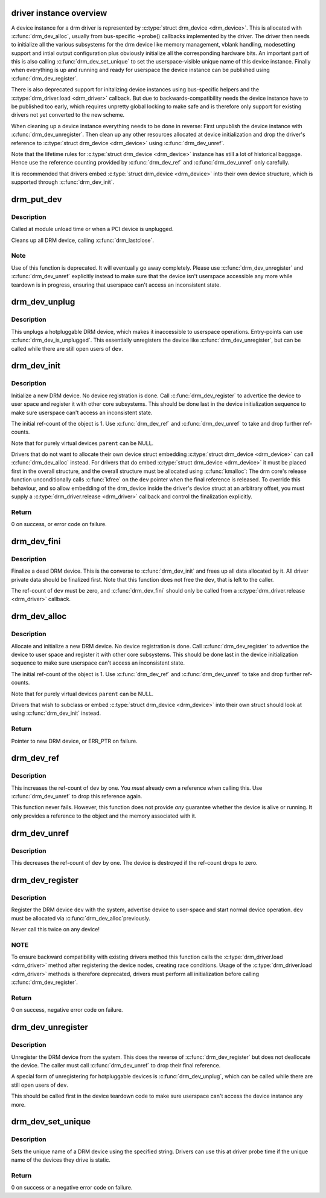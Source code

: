 .. -*- coding: utf-8; mode: rst -*-
.. src-file: drivers/gpu/drm/drm_drv.c

.. _`driver-instance-overview`:

driver instance overview
========================

A device instance for a drm driver is represented by \ :c:type:`struct drm_device <drm_device>`\ . This
is allocated with \ :c:func:`drm_dev_alloc`\ , usually from bus-specific ->probe()
callbacks implemented by the driver. The driver then needs to initialize all
the various subsystems for the drm device like memory management, vblank
handling, modesetting support and intial output configuration plus obviously
initialize all the corresponding hardware bits. An important part of this is
also calling \ :c:func:`drm_dev_set_unique`\  to set the userspace-visible unique name of
this device instance. Finally when everything is up and running and ready for
userspace the device instance can be published using \ :c:func:`drm_dev_register`\ .

There is also deprecated support for initalizing device instances using
bus-specific helpers and the \ :c:type:`drm_driver.load <drm_driver>`\  callback. But due to
backwards-compatibility needs the device instance have to be published too
early, which requires unpretty global locking to make safe and is therefore
only support for existing drivers not yet converted to the new scheme.

When cleaning up a device instance everything needs to be done in reverse:
First unpublish the device instance with \ :c:func:`drm_dev_unregister`\ . Then clean up
any other resources allocated at device initialization and drop the driver's
reference to \ :c:type:`struct drm_device <drm_device>`\  using \ :c:func:`drm_dev_unref`\ .

Note that the lifetime rules for \ :c:type:`struct drm_device <drm_device>`\  instance has still a lot of
historical baggage. Hence use the reference counting provided by
\ :c:func:`drm_dev_ref`\  and \ :c:func:`drm_dev_unref`\  only carefully.

It is recommended that drivers embed \ :c:type:`struct drm_device <drm_device>`\  into their own device
structure, which is supported through \ :c:func:`drm_dev_init`\ .

.. _`drm_put_dev`:

drm_put_dev
===========

.. c:function:: void drm_put_dev(struct drm_device *dev)

    Unregister and release a DRM device

    :param struct drm_device \*dev:
        DRM device

.. _`drm_put_dev.description`:

Description
-----------

Called at module unload time or when a PCI device is unplugged.

Cleans up all DRM device, calling \ :c:func:`drm_lastclose`\ .

.. _`drm_put_dev.note`:

Note
----

Use of this function is deprecated. It will eventually go away
completely.  Please use \ :c:func:`drm_dev_unregister`\  and \ :c:func:`drm_dev_unref`\  explicitly
instead to make sure that the device isn't userspace accessible any more
while teardown is in progress, ensuring that userspace can't access an
inconsistent state.

.. _`drm_dev_unplug`:

drm_dev_unplug
==============

.. c:function:: void drm_dev_unplug(struct drm_device *dev)

    unplug a DRM device

    :param struct drm_device \*dev:
        DRM device

.. _`drm_dev_unplug.description`:

Description
-----------

This unplugs a hotpluggable DRM device, which makes it inaccessible to
userspace operations. Entry-points can use \ :c:func:`drm_dev_is_unplugged`\ . This
essentially unregisters the device like \ :c:func:`drm_dev_unregister`\ , but can be
called while there are still open users of \ ``dev``\ .

.. _`drm_dev_init`:

drm_dev_init
============

.. c:function:: int drm_dev_init(struct drm_device *dev, struct drm_driver *driver, struct device *parent)

    Initialise new DRM device

    :param struct drm_device \*dev:
        DRM device

    :param struct drm_driver \*driver:
        DRM driver

    :param struct device \*parent:
        Parent device object

.. _`drm_dev_init.description`:

Description
-----------

Initialize a new DRM device. No device registration is done.
Call \ :c:func:`drm_dev_register`\  to advertice the device to user space and register it
with other core subsystems. This should be done last in the device
initialization sequence to make sure userspace can't access an inconsistent
state.

The initial ref-count of the object is 1. Use \ :c:func:`drm_dev_ref`\  and
\ :c:func:`drm_dev_unref`\  to take and drop further ref-counts.

Note that for purely virtual devices \ ``parent``\  can be NULL.

Drivers that do not want to allocate their own device struct
embedding \ :c:type:`struct drm_device <drm_device>`\  can call \ :c:func:`drm_dev_alloc`\  instead. For drivers
that do embed \ :c:type:`struct drm_device <drm_device>`\  it must be placed first in the overall
structure, and the overall structure must be allocated using \ :c:func:`kmalloc`\ : The
drm core's release function unconditionally calls \ :c:func:`kfree`\  on the \ ``dev``\  pointer
when the final reference is released. To override this behaviour, and so
allow embedding of the drm_device inside the driver's device struct at an
arbitrary offset, you must supply a \ :c:type:`drm_driver.release <drm_driver>`\  callback and control
the finalization explicitly.

.. _`drm_dev_init.return`:

Return
------

0 on success, or error code on failure.

.. _`drm_dev_fini`:

drm_dev_fini
============

.. c:function:: void drm_dev_fini(struct drm_device *dev)

    Finalize a dead DRM device

    :param struct drm_device \*dev:
        DRM device

.. _`drm_dev_fini.description`:

Description
-----------

Finalize a dead DRM device. This is the converse to \ :c:func:`drm_dev_init`\  and
frees up all data allocated by it. All driver private data should be
finalized first. Note that this function does not free the \ ``dev``\ , that is
left to the caller.

The ref-count of \ ``dev``\  must be zero, and \ :c:func:`drm_dev_fini`\  should only be called
from a \ :c:type:`drm_driver.release <drm_driver>`\  callback.

.. _`drm_dev_alloc`:

drm_dev_alloc
=============

.. c:function:: struct drm_device *drm_dev_alloc(struct drm_driver *driver, struct device *parent)

    Allocate new DRM device

    :param struct drm_driver \*driver:
        DRM driver to allocate device for

    :param struct device \*parent:
        Parent device object

.. _`drm_dev_alloc.description`:

Description
-----------

Allocate and initialize a new DRM device. No device registration is done.
Call \ :c:func:`drm_dev_register`\  to advertice the device to user space and register it
with other core subsystems. This should be done last in the device
initialization sequence to make sure userspace can't access an inconsistent
state.

The initial ref-count of the object is 1. Use \ :c:func:`drm_dev_ref`\  and
\ :c:func:`drm_dev_unref`\  to take and drop further ref-counts.

Note that for purely virtual devices \ ``parent``\  can be NULL.

Drivers that wish to subclass or embed \ :c:type:`struct drm_device <drm_device>`\  into their
own struct should look at using \ :c:func:`drm_dev_init`\  instead.

.. _`drm_dev_alloc.return`:

Return
------

Pointer to new DRM device, or ERR_PTR on failure.

.. _`drm_dev_ref`:

drm_dev_ref
===========

.. c:function:: void drm_dev_ref(struct drm_device *dev)

    Take reference of a DRM device

    :param struct drm_device \*dev:
        device to take reference of or NULL

.. _`drm_dev_ref.description`:

Description
-----------

This increases the ref-count of \ ``dev``\  by one. You *must* already own a
reference when calling this. Use \ :c:func:`drm_dev_unref`\  to drop this reference
again.

This function never fails. However, this function does not provide *any*
guarantee whether the device is alive or running. It only provides a
reference to the object and the memory associated with it.

.. _`drm_dev_unref`:

drm_dev_unref
=============

.. c:function:: void drm_dev_unref(struct drm_device *dev)

    Drop reference of a DRM device

    :param struct drm_device \*dev:
        device to drop reference of or NULL

.. _`drm_dev_unref.description`:

Description
-----------

This decreases the ref-count of \ ``dev``\  by one. The device is destroyed if the
ref-count drops to zero.

.. _`drm_dev_register`:

drm_dev_register
================

.. c:function:: int drm_dev_register(struct drm_device *dev, unsigned long flags)

    Register DRM device

    :param struct drm_device \*dev:
        Device to register

    :param unsigned long flags:
        Flags passed to the driver's .load() function

.. _`drm_dev_register.description`:

Description
-----------

Register the DRM device \ ``dev``\  with the system, advertise device to user-space
and start normal device operation. \ ``dev``\  must be allocated via \ :c:func:`drm_dev_alloc`\ 
previously.

Never call this twice on any device!

.. _`drm_dev_register.note`:

NOTE
----

To ensure backward compatibility with existing drivers method this
function calls the \ :c:type:`drm_driver.load <drm_driver>`\  method after registering the device
nodes, creating race conditions. Usage of the \ :c:type:`drm_driver.load <drm_driver>`\  methods is
therefore deprecated, drivers must perform all initialization before calling
\ :c:func:`drm_dev_register`\ .

.. _`drm_dev_register.return`:

Return
------

0 on success, negative error code on failure.

.. _`drm_dev_unregister`:

drm_dev_unregister
==================

.. c:function:: void drm_dev_unregister(struct drm_device *dev)

    Unregister DRM device

    :param struct drm_device \*dev:
        Device to unregister

.. _`drm_dev_unregister.description`:

Description
-----------

Unregister the DRM device from the system. This does the reverse of
\ :c:func:`drm_dev_register`\  but does not deallocate the device. The caller must call
\ :c:func:`drm_dev_unref`\  to drop their final reference.

A special form of unregistering for hotpluggable devices is \ :c:func:`drm_dev_unplug`\ ,
which can be called while there are still open users of \ ``dev``\ .

This should be called first in the device teardown code to make sure
userspace can't access the device instance any more.

.. _`drm_dev_set_unique`:

drm_dev_set_unique
==================

.. c:function:: int drm_dev_set_unique(struct drm_device *dev, const char *name)

    Set the unique name of a DRM device

    :param struct drm_device \*dev:
        device of which to set the unique name

    :param const char \*name:
        unique name

.. _`drm_dev_set_unique.description`:

Description
-----------

Sets the unique name of a DRM device using the specified string. Drivers
can use this at driver probe time if the unique name of the devices they
drive is static.

.. _`drm_dev_set_unique.return`:

Return
------

0 on success or a negative error code on failure.

.. This file was automatic generated / don't edit.


